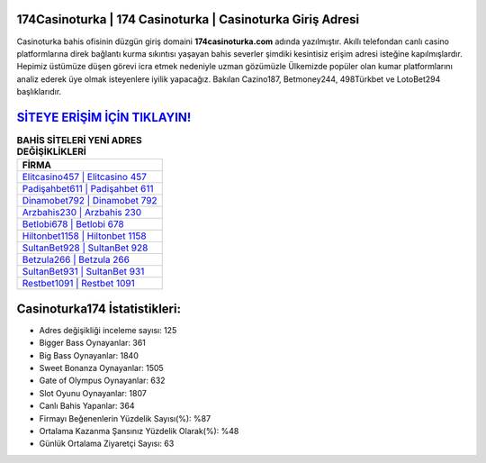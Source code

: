 ﻿174Casinoturka | 174 Casinoturka | Casinoturka Giriş Adresi
===================================

.. image:: images/casinoturka-giris.jpg
   :width: 600
   
Casinoturka bahis ofisinin düzgün giriş domaini **174casinoturka.com** adında yazılmıştır. Akıllı telefondan canlı casino platformlarına direk bağlantı kurma sıkıntısı yaşayan bahis severler şimdiki kesintisiz erişim adresi isteğine kapılmışlardır. Hepimiz üstümüze düşen görevi icra etmek nedeniyle uzman gözümüzle Ülkemizde popüler olan  kumar platformlarını analiz ederek üye olmak isteyenlere iyilik yapacağız. Bakılan Cazino187, Betmoney244, 498Türkbet ve LotoBet294 başlıklarıdır.

`SİTEYE ERİŞİM İÇİN TIKLAYIN! <https://cutt.ly/QwVVg2Vk>`_
==============

.. list-table:: **BAHİS SİTELERİ YENİ ADRES DEĞİŞİKLİKLERİ**
   :widths: 100
   :header-rows: 1

   * - FİRMA
   * - `Elitcasino457 | Elitcasino 457 <elitcasino457-elitcasino-457-elitcasino-giris-adresi.html>`_
   * - `Padişahbet611 | Padişahbet 611 <padisahbet611-padisahbet-611-padisahbet-giris-adresi.html>`_
   * - `Dinamobet792 | Dinamobet 792 <dinamobet792-dinamobet-792-dinamobet-giris-adresi.html>`_	 
   * - `Arzbahis230 | Arzbahis 230 <arzbahis230-arzbahis-230-arzbahis-giris-adresi.html>`_	 
   * - `Betlobi678 | Betlobi 678 <betlobi678-betlobi-678-betlobi-giris-adresi.html>`_ 
   * - `Hiltonbet1158 | Hiltonbet 1158 <hiltonbet1158-hiltonbet-1158-hiltonbet-giris-adresi.html>`_
   * - `SultanBet928 | SultanBet 928 <sultanbet928-sultanbet-928-sultanbet-giris-adresi.html>`_	 
   * - `Betzula266 | Betzula 266 <betzula266-betzula-266-betzula-giris-adresi.html>`_
   * - `SultanBet931 | SultanBet 931 <sultanbet931-sultanbet-931-sultanbet-giris-adresi.html>`_
   * - `Restbet1091 | Restbet 1091 <restbet1091-restbet-1091-restbet-giris-adresi.html>`_
	 
Casinoturka174 İstatistikleri:
===================================	 
* Adres değişikliği inceleme sayısı: 125
* Bigger Bass Oynayanlar: 361
* Big Bass Oynayanlar: 1840
* Sweet Bonanza Oynayanlar: 1505
* Gate of Olympus Oynayanlar: 632
* Slot Oyunu Oynayanlar: 1807
* Canlı Bahis Yapanlar: 364
* Firmayı Beğenenlerin Yüzdelik Sayısı(%): %87
* Ortalama Kazanma Şansınız Yüzdelik Olarak(%): %48
* Günlük Ortalama Ziyaretçi Sayısı: 63
